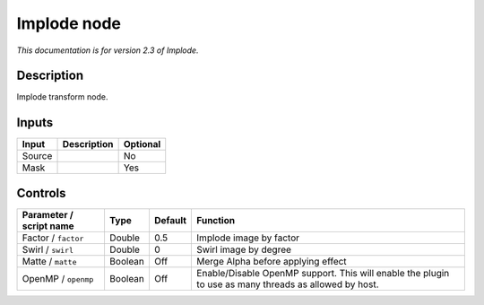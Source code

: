 .. _net.fxarena.openfx.Implode:

Implode node
============

|pluginIcon| 

*This documentation is for version 2.3 of Implode.*

Description
-----------

Implode transform node.

Inputs
------

+--------+-------------+----------+
| Input  | Description | Optional |
+========+=============+==========+
| Source |             | No       |
+--------+-------------+----------+
| Mask   |             | Yes      |
+--------+-------------+----------+

Controls
--------

.. tabularcolumns:: |>{\raggedright}p{0.2\columnwidth}|>{\raggedright}p{0.06\columnwidth}|>{\raggedright}p{0.07\columnwidth}|p{0.63\columnwidth}|

.. cssclass:: longtable

+-------------------------+---------+---------+-------------------------------------------------------------------------------------------------------+
| Parameter / script name | Type    | Default | Function                                                                                              |
+=========================+=========+=========+=======================================================================================================+
| Factor / ``factor``     | Double  | 0.5     | Implode image by factor                                                                               |
+-------------------------+---------+---------+-------------------------------------------------------------------------------------------------------+
| Swirl / ``swirl``       | Double  | 0       | Swirl image by degree                                                                                 |
+-------------------------+---------+---------+-------------------------------------------------------------------------------------------------------+
| Matte / ``matte``       | Boolean | Off     | Merge Alpha before applying effect                                                                    |
+-------------------------+---------+---------+-------------------------------------------------------------------------------------------------------+
| OpenMP / ``openmp``     | Boolean | Off     | Enable/Disable OpenMP support. This will enable the plugin to use as many threads as allowed by host. |
+-------------------------+---------+---------+-------------------------------------------------------------------------------------------------------+

.. |pluginIcon| image:: net.fxarena.openfx.Implode.png
   :width: 10.0%
